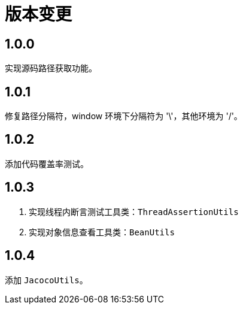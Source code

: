 = 版本变更

:numbered!: ''
//@formatter:off

== 1.0.0

实现源码路径获取功能。

== 1.0.1

修复路径分隔符，window 环境下分隔符为 '\'，其他环境为 '/'。

== 1.0.2

添加代码覆盖率测试。

== 1.0.3

. 实现线程内断言测试工具类：`ThreadAssertionUtils`
. 实现对象信息查看工具类：`BeanUtils`

== 1.0.4

添加 `JacocoUtils`。
